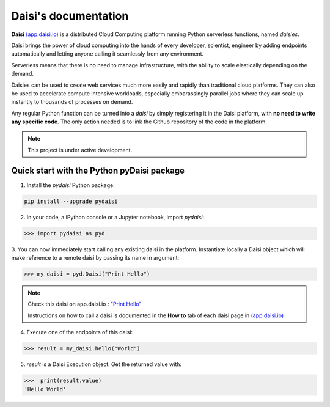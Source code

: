 .. highlight:: python

##########################
Daisi's documentation
##########################

**Daisi** `(app.daisi.io) <https://app.daisi.io>`_ is a distributed Cloud Computing platform running Python serverless functions, named *daisies*.   

Daisi brings the power of cloud computing into the hands of every developer, scientist, engineer by adding endpoints automatically and letting anyone calling it seamlessly from any environment.

Serverless means that there is no need to manage infrastructure, with the ability to scale elastically depending on the demand.   

Daisies can be used to create web services much more easily and rapidly than traditional cloud platforms. 
They can also be used to accelerate compute intensive workloads, especially embarassingly parallel jobs 
where they can scale up instantly to thousands of processes on demand.  

Any regular Python function can be turned into a *daisi* by simply registering it in the Daisi platform, with **no need to write any specific code**. 
The only action needed is to link the Github repository of the code in the platform.   


.. note::

   This project is under active development.


Quick start with the Python pyDaisi package
======================================================

1. Install the *pydaisi* Python package:

.. code-block:: shell

      pip install --upgrade pydaisi

2. In your code, a iPython console or a Jupyter notebook, import *pydaisi*:

>>> import pydaisi as pyd

3. You can now immediately start calling any existing daisi in the platform.
Instantiate locally a Daisi object which will make reference to a remote daisi by passing its name in argument:

>>> my_daisi = pyd.Daisi("Print Hello")

.. note::

   Check this daisi on app.daisi.io : `"Print Hello" <https://app.daisi.io/daisies/2263a2fe-31b1-4af7-9ff8-575cab3c7f0a/how-to-use>`_   

   Instructions on how to call a daisi is documented in the **How to** tab of each daisi page in `(app.daisi.io) <https://app.daisi.io>`_

4. Execute one of the endpoints of this daisi:

>>> result = my_daisi.hello("World")

5. *result* is a Daisi Execution object. Get the returned value with:

>>>  print(result.value)
'Hello World'

